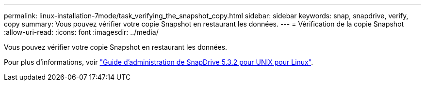 ---
permalink: linux-installation-7mode/task_verifying_the_snapshot_copy.html 
sidebar: sidebar 
keywords: snap, snapdrive, verify, copy 
summary: Vous pouvez vérifier votre copie Snapshot en restaurant les données. 
---
= Vérification de la copie Snapshot
:allow-uri-read: 
:icons: font
:imagesdir: ../media/


[role="lead"]
Vous pouvez vérifier votre copie Snapshot en restaurant les données.

Pour plus d'informations, voir https://library.netapp.com/ecm/ecm_download_file/ECMLP2849340["Guide d'administration de SnapDrive 5.3.2 pour UNIX pour Linux"].
